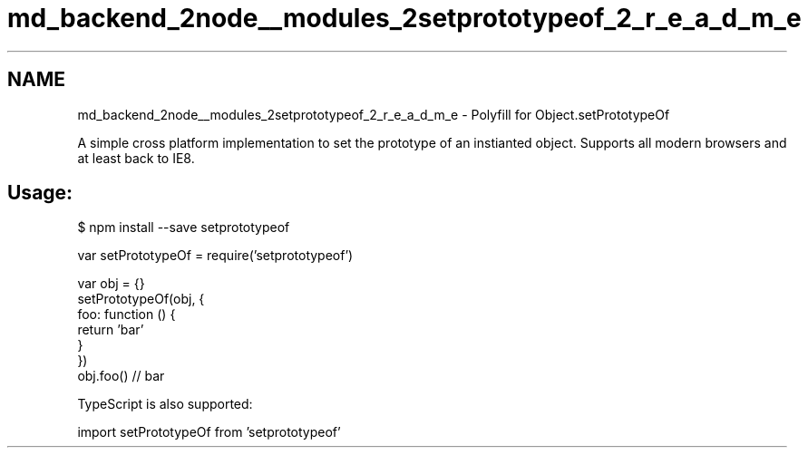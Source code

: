 .TH "md_backend_2node__modules_2setprototypeof_2_r_e_a_d_m_e" 3 "My Project" \" -*- nroff -*-
.ad l
.nh
.SH NAME
md_backend_2node__modules_2setprototypeof_2_r_e_a_d_m_e \- Polyfill for \fRObject\&.setPrototypeOf\fP 
.PP
 \fR\fP \fR\fP \fR\fP
.PP
A simple cross platform implementation to set the prototype of an instianted object\&. Supports all modern browsers and at least back to IE8\&.
.SH "Usage:"
.PP
.PP
.nf
$ npm install \-\-save setprototypeof
.fi
.PP
.PP
.PP
.nf
var setPrototypeOf = require('setprototypeof')

var obj = {}
setPrototypeOf(obj, {
  foo: function () {
    return 'bar'
  }
})
obj\&.foo() // bar
.fi
.PP
.PP
TypeScript is also supported:
.PP
.PP
.nf
import setPrototypeOf from 'setprototypeof'
.fi
.PP
 
